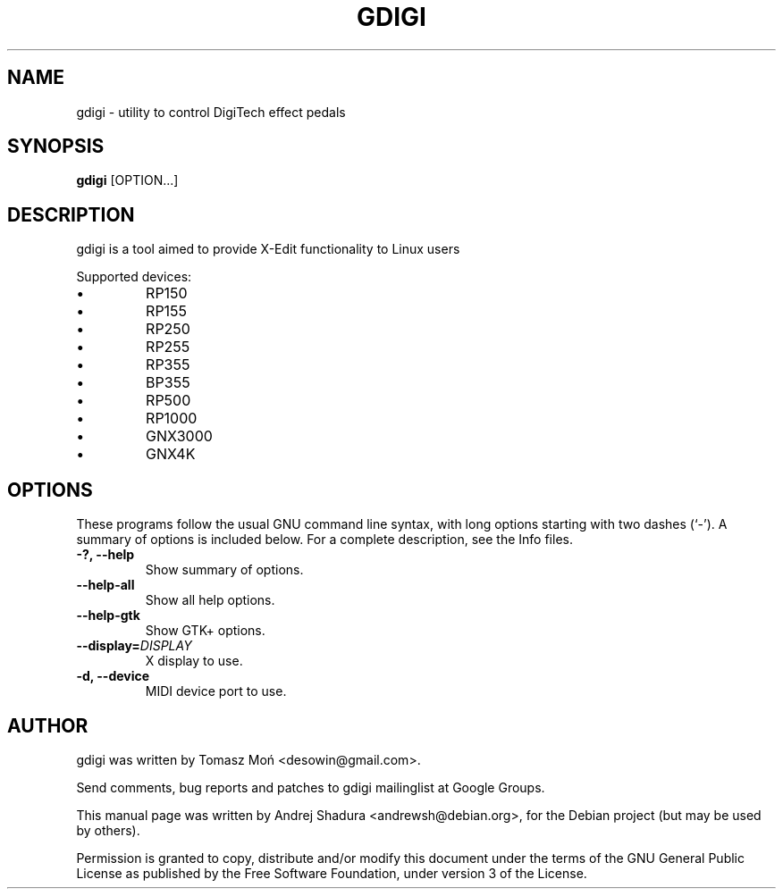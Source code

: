 .\"                                      Hey, EMACS: -*- nroff -*-
.\" First parameter, NAME, should be all caps
.\" Second parameter, SECTION, should be 1-8, maybe w/ subsection
.\" other parameters are allowed: see man(7), man(1)
.TH GDIGI 1 "October 07, 2010"
.\" Please adjust this date whenever revising the manpage.
.\"
.\" Some roff macros, for reference:
.\" .nh        disable hyphenation
.\" .hy        enable hyphenation
.\" .ad l      left justify
.\" .ad b      justify to both left and right margins
.\" .nf        disable filling
.\" .fi        enable filling
.\" .br        insert line break
.\" .sp <n>    insert n+1 empty lines
.\" for manpage-specific macros, see man(7)
.SH NAME
gdigi \- utility to control DigiTech effect pedals
.SH SYNOPSIS
.B gdigi
.RI [OPTION...]
.SH DESCRIPTION
gdigi is a tool aimed to provide X-Edit functionality to Linux users
.PP
Supported devices:
.IP \(bu 
RP150
.IP \(bu
RP155
.IP \(bu 
RP250
.IP \(bu
RP255
.IP \(bu 
RP355
.IP \(bu 
BP355
.IP \(bu
RP500
.IP \(bu 
RP1000
.IP \(bu
GNX3000
.IP \(bu 
GNX4K
.PP
.SH OPTIONS
These programs follow the usual GNU command line syntax, with long
options starting with two dashes (`\-').
A summary of options is included below.
For a complete description, see the Info files.
.TP
.B \-?, \-\-help
Show summary of options.
.TP
.B \-\-help\-all
Show all help options.
.TP
.B \-\-help\-gtk
Show GTK+ options.
.TP
.B \-\-display=\fIDISPLAY\fR
X display to use.
.TP
.B \-d, \-\-device
MIDI device port to use.
.SH AUTHOR
gdigi was written by Tomasz Moń <desowin@gmail.com>.
.PP
Send comments, bug reports and patches to gdigi
mailinglist at Google Groups.
.PP
This manual page was written by Andrej Shadura <andrewsh@debian.org>,
for the Debian project (but may be used by others).
.PP
Permission is granted to copy, distribute and/or modify this document under the
terms of the GNU General Public License as published by the Free Software
Foundation, under version 3 of the License.

